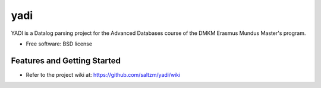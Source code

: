 ===============================
yadi
===============================

.. image:: https://badge.fury.io/py/yadi.png
    :target: http://badge.fury.io/py/yadi

YADI is a Datalog parsing project for the Advanced Databases course of the DMKM Erasmus Mundus Master's program.

* Free software: BSD license

Features and Getting Started
-----------------------------

* Refer to the project wiki at: https://github.com/saltzm/yadi/wiki 
